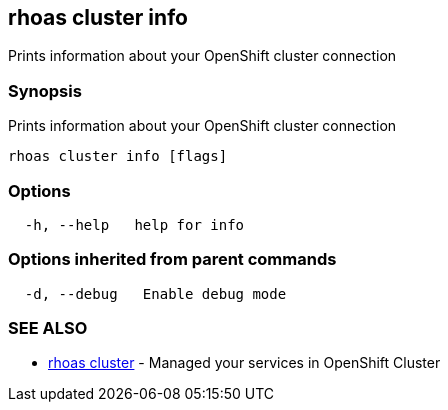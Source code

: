 == rhoas cluster info

Prints information about your OpenShift cluster connection

=== Synopsis

Prints information about your OpenShift cluster connection

....
rhoas cluster info [flags]
....

=== Options

....
  -h, --help   help for info
....

=== Options inherited from parent commands

....
  -d, --debug   Enable debug mode
....

=== SEE ALSO

* link:rhoas_cluster.adoc[rhoas cluster] - Managed your services in
OpenShift Cluster

